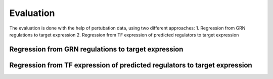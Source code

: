 Evaluation
=====

The evaluation is done with the help of pertubation data, using two different approaches:
1. Regression from GRN regulations to target expression
2. Regression from TF expression of predicted regulators to target expression

Regression from GRN regulations to target expression
----------------


Regression from TF expression of predicted regulators to target expression
----------------





